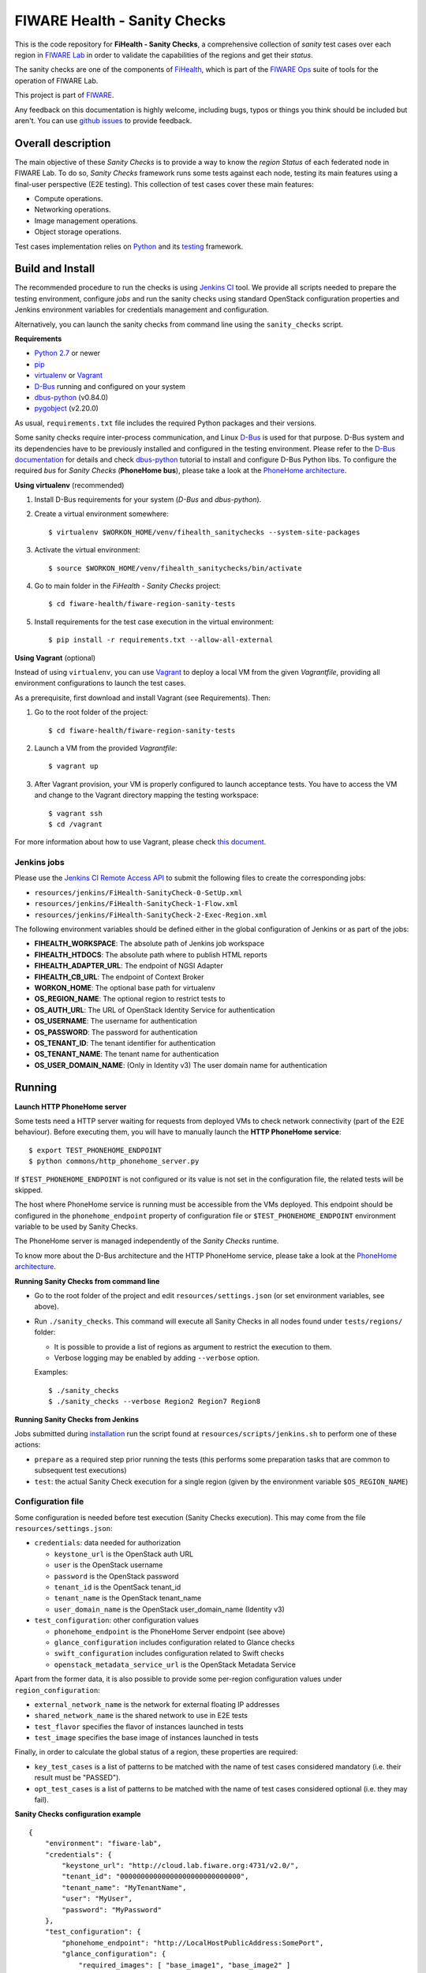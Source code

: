===============================
 FIWARE Health - Sanity Checks
===============================

This is the code repository for **FiHealth - Sanity Checks**, a comprehensive
collection of *sanity* test cases over each region in `FIWARE Lab`_ in order
to validate the capabilities of the regions and get their *status*.

The sanity checks are one of the components of `FiHealth </README.rst>`_, which
is part of the `FIWARE Ops`_ suite of tools for the operation of FIWARE Lab.

This project is part of FIWARE_.

Any feedback on this documentation is highly welcome, including bugs, typos or
things you think should be included but aren't. You can use `github issues`__
to provide feedback.

__ `FiHealth - GitHub issues`_


Overall description
===================

The main objective of these *Sanity Checks* is to provide a way to know the
*region Status* of each federated node in FIWARE Lab. To do so, *Sanity Checks*
framework runs some tests against each node, testing its main features using a
final-user perspective (E2E testing). This collection of test cases cover these
main features:

- Compute operations.
- Networking operations.
- Image management operations.
- Object storage operations.

Test cases implementation relies on  Python_ and its testing__ framework.

__ `Python - Unittest`_


Build and Install
=================

The recommended procedure to run the checks is using `Jenkins CI`_ tool. We
provide all scripts needed to prepare the testing environment, configure *jobs*
and run the sanity checks using standard OpenStack configuration properties and
Jenkins environment variables for credentials management and configuration.

Alternatively, you can launch the sanity checks from command line using the
``sanity_checks`` script.


**Requirements**

* `Python 2.7`__ or newer
* `pip`_
* `virtualenv`_ or `Vagrant`__
* `D-Bus`_ running and configured on your system
* `dbus-python`_ (v0.84.0)
* `pygobject`_ (v2.20.0)

__ `Python - Downloads`_
__ `Vagrant - Downloads`_

As usual, ``requirements.txt`` file includes the required Python packages and
their versions.

Some sanity checks require inter-process communication, and Linux `D-Bus`_ is
used for that purpose. D-Bus system and its dependencies have to be previously
installed and configured in the testing environment. Please refer to the
`D-Bus documentation`__ for details and check `dbus-python`_ tutorial to
install and configure D-Bus Python libs. To configure the required *bus*
for *Sanity Checks* (**PhoneHome bus**), please take a look at the
`PhoneHome architecture <doc/phonehome_architecture.rst>`_.

__ `D-Bus`_


**Using virtualenv** (recommended)

1. Install D-Bus requirements for your system (*D-Bus* and *dbus-python*).

#. Create a virtual environment somewhere::

   $ virtualenv $WORKON_HOME/venv/fihealth_sanitychecks --system-site-packages

#. Activate the virtual environment::

   $ source $WORKON_HOME/venv/fihealth_sanitychecks/bin/activate

#. Go to main folder in the *FiHealth - Sanity Checks* project::

   $ cd fiware-health/fiware-region-sanity-tests

#. Install requirements for the test case execution in the virtual environment::

   $ pip install -r requirements.txt --allow-all-external


**Using Vagrant** (optional)

Instead of using ``virtualenv``, you can use Vagrant_ to deploy a local VM from
the given *Vagrantfile*, providing all environment configurations to launch the
test cases.

As a prerequisite, first download and install Vagrant (see Requirements). Then:

1. Go to the root folder of the project::

    $ cd fiware-health/fiware-region-sanity-tests

#. Launch a VM from the provided *Vagrantfile*::

    $ vagrant up

#. After Vagrant provision, your VM is properly configured to launch acceptance
   tests. You have to access the VM and change to the Vagrant directory mapping
   the testing workspace::

    $ vagrant ssh
    $ cd /vagrant

For more information about how to use Vagrant, please check `this document`__.

__ `Vagrant - Getting Started`_


Jenkins jobs
------------

Please use the `Jenkins CI Remote Access API`__ to submit the following files
to create the corresponding jobs:

- ``resources/jenkins/FiHealth-SanityCheck-0-SetUp.xml``
- ``resources/jenkins/FiHealth-SanityCheck-1-Flow.xml``
- ``resources/jenkins/FiHealth-SanityCheck-2-Exec-Region.xml``

__ `Jenkins CI - API`_


The following environment variables should be defined either in the global
configuration of Jenkins or as part of the jobs:

- **FIHEALTH_WORKSPACE**: The absolute path of Jenkins job workspace
- **FIHEALTH_HTDOCS**: The absolute path where to publish HTML reports
- **FIHEALTH_ADAPTER_URL**: The endpoint of NGSI Adapter
- **FIHEALTH_CB_URL**: The endpoint of Context Broker
- **WORKON_HOME**: The optional base path for virtualenv
- **OS_REGION_NAME**: The optional region to restrict tests to
- **OS_AUTH_URL**: The URL of OpenStack Identity Service for authentication
- **OS_USERNAME**: The username for authentication
- **OS_PASSWORD**: The password for authentication
- **OS_TENANT_ID**: The tenant identifier for authentication
- **OS_TENANT_NAME**: The tenant name for authentication
- **OS_USER_DOMAIN_NAME**: (Only in Identity v3) The user domain name for
  authentication


Running
=======

**Launch HTTP PhoneHome server**

Some tests need a HTTP server waiting for requests from deployed VMs to check
network connectivity (part of the E2E behaviour). Before executing them, you
will have to manually launch the **HTTP PhoneHome service**::

    $ export TEST_PHONEHOME_ENDPOINT
    $ python commons/http_phonehome_server.py

If ``$TEST_PHONEHOME_ENDPOINT`` is not configured or its value is not set in
the configuration file, the related tests will be skipped.

The host where PhoneHome service is running must be accessible from the VMs
deployed. This endpoint should be configured in the ``phonehome_endpoint``
property of configuration file or ``$TEST_PHONEHOME_ENDPOINT`` environment
variable to be used by Sanity Checks.

The PhoneHome server is managed independently of the *Sanity Checks* runtime.

To know more about the D-Bus architecture and the HTTP PhoneHome service,
please take a look at the `PhoneHome architecture
<doc/phonehome_architecture.rst>`_.


**Running Sanity Checks from command line**

- Go to the root folder of the project and edit ``resources/settings.json``
  (or set environment variables, see above).
- Run ``./sanity_checks``. This command will execute all Sanity Checks in all
  nodes found under ``tests/regions/`` folder:

  * It is possible to provide a list of regions as argument to restrict the
    execution to them.
  * Verbose logging may be enabled by adding ``--verbose`` option.

  Examples::

  $ ./sanity_checks
  $ ./sanity_checks --verbose Region2 Region7 Region8


**Running Sanity Checks from Jenkins**

Jobs submitted during `installation <#Jenkins jobs>`_ run the script found at
``resources/scripts/jenkins.sh`` to perform one of these actions:

- ``prepare`` as a required step prior running the tests (this performs some
  preparation tasks that are common to subsequent test executions)
- ``test``: the actual Sanity Check execution for a single region (given by the
  environment variable ``$OS_REGION_NAME``)


Configuration file
------------------

Some configuration is needed before test execution (Sanity Checks execution).
This may come from the file ``resources/settings.json``:

- ``credentials``: data needed for authorization

  * ``keystone_url`` is the OpenStack auth URL
  * ``user`` is the OpenStack username
  * ``password`` is the OpenStack password
  * ``tenant_id`` is the OpentSack tenant_id
  * ``tenant_name`` is the OpenStack tenant_name
  * ``user_domain_name`` is the OpenStack user_domain_name (Identity v3)

- ``test_configuration``: other configuration values

  * ``phonehome_endpoint`` is the PhoneHome Server endpoint (see above)
  * ``glance_configuration`` includes configuration related to Glance checks
  * ``swift_configuration`` includes configuration related to Swift checks
  * ``openstack_metadata_service_url`` is the OpenStack Metadata Service

Apart from the former data, it is also possible to provide some per-region
configuration values under ``region_configuration``:

- ``external_network_name`` is the network for external floating IP addresses
- ``shared_network_name`` is the shared network to use in E2E tests
- ``test_flavor`` specifies the flavor of instances launched in tests
- ``test_image`` specifies the base image of instances launched in tests

Finally, in order to calculate the global status of a region, these properties
are required:

- ``key_test_cases`` is a list of patterns to be matched with the name
  of test cases considered mandatory (i.e. their result must be "PASSED").
- ``opt_test_cases`` is a list of patterns to be matched with the name
  of test cases considered optional (i.e. they may fail).


**Sanity Checks configuration example** ::

    {
        "environment": "fiware-lab",
        "credentials": {
            "keystone_url": "http://cloud.lab.fiware.org:4731/v2.0/",
            "tenant_id": "00000000000000000000000000000",
            "tenant_name": "MyTenantName",
            "user": "MyUser",
            "password": "MyPassword"
        },
        "test_configuration": {
            "phonehome_endpoint": "http://LocalHostPublicAddress:SomePort",
            "glance_configuration": {
                "required_images": [ "base_image1", "base_image2" ]
            },
            "swift_configuration": {
                "big_file_url_1": "http://RemotePublicAddress1/File1.dat",
                "big_file_url_2": "http://RemotePublicAddress2/File2.dat"
            },
            "openstack_metadata_service_url": "http://169.254.169.254/openstack/latest/meta_data.json"
        },
        "region_configuration": {
            "external_network_name": {
                "Region1": "public-ext-net-01",
                "Region2": "my-ext-net",
                ...
            },
            "shared_network_name": {
                "Region3": "my-shared-net",
                ...
            },
            "test_flavor": {
                "RegionX": "tiny"
            },
            "test_image": {
                "RegionY": "base_image1",
                "RegionZ": "base_image2"
            }
        },
        "key_test_cases": [ "test_(.*)" ],
        "opt_test_cases": [ "test_.*container.*" ]
    }


Results of Sanity Check executions
----------------------------------

Results of tests execution are written to a xUnit file ``test_results.xml``
(basename may be changed using ``--output-name`` command line option), and
additionally an HTML report ``test_results.html`` (or the same basename as
the former) is generated from the given template (or the default found at
``resources/templates/`` folder).

The script ``commons/result_analyzer.py`` is invoked to create a summary
report ``test_results.txt``. It will analyze the status of each region using
the *key_test_cases* and *opt_test_cases* information configured in the
``resources/settings.json`` file.

Take a look at `Sanity Status and Data Storage documentation
<doc/publish_status_and_test_data.rst>`_ to know more about *Sanity and Test Status*
and the Context Broker integration with *FiHealth - Sanity Checks*


Testing
=======

This component itself is a set of test cases, so testing it does not apply.


Advanced topics
===============

- `More about implemented test cases <doc/test_cases.rst>`_
- `PhoneHome architecture <doc/phonehome_architecture.rst>`_
- `Publishing of region sanity status and tests data <doc/publish_status_and_test_data.rst>`_


.. REFERENCES

.. _FIWARE: http://www.fiware.org/
.. _FIWARE Lab: https://www.fiware.org/lab/
.. _FIWARE Ops: https://www.fiware.org/fiware-operations/
.. _FiHealth - GitHub issues: https://github.com/telefonicaid/fiware-health/issues/new
.. _Python: http://www.python.org/
.. _Python - Downloads: https://www.python.org/downloads/
.. _Python - Unittest: https://docs.python.org/2/library/unittest.html
.. _Vagrant: https://www.vagrantup.com/
.. _Vagrant - Downloads: https://www.vagrantup.com/downloads.html
.. _Vagrant - Getting Started: https://docs.vagrantup.com/v2/getting-started/index.html
.. _virtualenv: https://pypi.python.org/pypi/virtualenv
.. _pip: https://pypi.python.org/pypi/pip
.. _D-Bus: http://www.freedesktop.org/wiki/Software/dbus/
.. _dbus-python: http://dbus.freedesktop.org/doc/dbus-python/doc/tutorial.html
.. _pygobject: http://www.pygtk.org/
.. _Jenkins CI: https://jenkins-ci.org/
.. _Jenkins CI - API: https://wiki.jenkins-ci.org/display/JENKINS/Remote+access+API
